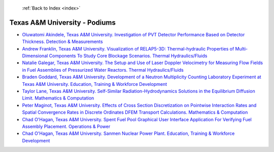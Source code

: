  :ref:`Back to Index <index>`

Texas A&M University - Podiums
------------------------------

* `Oluwatomi Akindele, Texas A&M University. Investigation of PVT Detector Performance Based on Detector Thickness. Detection & Measurements <../_static/docs/126.pdf>`_
* `Andrew Franklin, Texas A&M University. Visualization of RELAP5-3D: Thermal-hydraulic Properties of Multi-Dimensional Components To Study Core Blockage Scenarios. Thermal Hydraulics/Fluids <../_static/docs/276.pdf>`_
* `Natalie Galegar, Texas A&M University. The Setup and Use of Laser Doppler Velocimetry for Measuring Flow Fields in Fuel Assemblies of Pressurized Water Reactors. Thermal Hydraulics/Fluids <../_static/docs/173.pdf>`_
* `Braden Goddard, Texas A&M University. Development of a Neutron Multiplicity Counting Laboratory Experiment at Texas A&M University. Education, Training & Workforce Development <../_static/docs/127.pdf>`_
* `Taylor Lane, Texas A&M University. Self-Similar Radiation-Hydrodynamics Solutions in the Equilibrium Diffusion Limit. Mathematics & Computation <../_static/docs/288.pdf>`_
* `Peter Maginot, Texas A&M University. Effects of Cross Section Discretization on Pointwise Interaction Rates and Spatial Convergence Rates in Discrete Ordinates DFEM Transport Calculations. Mathematics & Computation <../_static/docs/299.pdf>`_
* `Chad O'Hagan, Texas A&M University. Spent Fuel Pool Graphical User Interface Application For Verifying Fuel Assembly Placement. Operations & Power <../_static/docs/209.pdf>`_
* `Chad O'Hagan, Texas A&M University. Sanmen Nuclear Power Plant. Education, Training & Workforce Development <../_static/docs/211.pdf>`_
